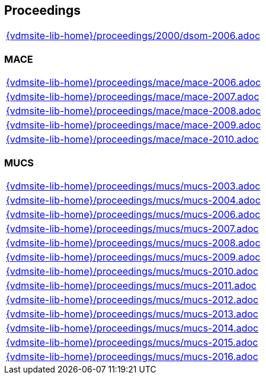 == Proceedings

[cols="a", grid=rows, frame=none, %autowidth.stretch]
|===
|include::{vdmsite-lib-home}/proceedings/2000/dsom-2006.adoc[]
|===


=== MACE
[cols="a", grid=rows, frame=none, %autowidth.stretch]
|===
|include::{vdmsite-lib-home}/proceedings/mace/mace-2006.adoc[]
|include::{vdmsite-lib-home}/proceedings/mace/mace-2007.adoc[]
|include::{vdmsite-lib-home}/proceedings/mace/mace-2008.adoc[]
|include::{vdmsite-lib-home}/proceedings/mace/mace-2009.adoc[]
|include::{vdmsite-lib-home}/proceedings/mace/mace-2010.adoc[]
|===


=== MUCS
[cols="a", grid=rows, frame=none, %autowidth.stretch]
|===
|include::{vdmsite-lib-home}/proceedings/mucs/mucs-2003.adoc[]
|include::{vdmsite-lib-home}/proceedings/mucs/mucs-2004.adoc[]
|include::{vdmsite-lib-home}/proceedings/mucs/mucs-2006.adoc[]
|include::{vdmsite-lib-home}/proceedings/mucs/mucs-2007.adoc[]
|include::{vdmsite-lib-home}/proceedings/mucs/mucs-2008.adoc[]
|include::{vdmsite-lib-home}/proceedings/mucs/mucs-2009.adoc[]
|include::{vdmsite-lib-home}/proceedings/mucs/mucs-2010.adoc[]
|include::{vdmsite-lib-home}/proceedings/mucs/mucs-2011.adoc[]
|include::{vdmsite-lib-home}/proceedings/mucs/mucs-2012.adoc[]
|include::{vdmsite-lib-home}/proceedings/mucs/mucs-2013.adoc[]
|include::{vdmsite-lib-home}/proceedings/mucs/mucs-2014.adoc[]
|include::{vdmsite-lib-home}/proceedings/mucs/mucs-2015.adoc[]
|include::{vdmsite-lib-home}/proceedings/mucs/mucs-2016.adoc[]
|===

